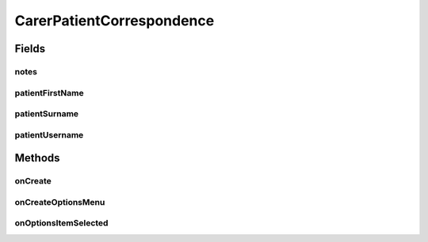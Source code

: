 .. java:import:: android.annotation TargetApi

.. java:import:: android.app ActionBar

.. java:import:: android.app Activity

.. java:import:: android.app ProgressDialog

.. java:import:: android.content Intent

.. java:import:: android.content SharedPreferences

.. java:import:: android.graphics Color

.. java:import:: android.graphics Typeface

.. java:import:: android.os AsyncTask

.. java:import:: android.os Build

.. java:import:: android.os Bundle

.. java:import:: android.os StrictMode

.. java:import:: android.view Menu

.. java:import:: android.view MenuInflater

.. java:import:: android.view MenuItem

.. java:import:: android.view View

.. java:import:: android.widget LinearLayout

.. java:import:: android.widget TableRow

.. java:import:: android.widget TextView

.. java:import:: org.json JSONArray

.. java:import:: org.json JSONException

.. java:import:: org.json JSONObject

.. java:import:: java.util HashMap

CarerPatientCorrespondence
==========================

.. java:package:: justhealth.jhapp
   :noindex:

.. java:type:: public class CarerPatientCorrespondence extends Activity

   Created by Stephen on 06/03/15.

Fields
------
notes
^^^^^

.. java:field::  JSONArray notes
   :outertype: CarerPatientCorrespondence

patientFirstName
^^^^^^^^^^^^^^^^

.. java:field::  String patientFirstName
   :outertype: CarerPatientCorrespondence

patientSurname
^^^^^^^^^^^^^^

.. java:field::  String patientSurname
   :outertype: CarerPatientCorrespondence

patientUsername
^^^^^^^^^^^^^^^

.. java:field::  String patientUsername
   :outertype: CarerPatientCorrespondence

Methods
-------
onCreate
^^^^^^^^

.. java:method:: @TargetApi protected void onCreate(Bundle savedInstanceState)
   :outertype: CarerPatientCorrespondence

   Runs when the page is first loaded. This sets the correct XML layout for the page and sets the action bar. Runs the method to retrieve the notes from the JustHealth API.

   :param savedInstanceState: a bundle if the state of the application was to be saved.

onCreateOptionsMenu
^^^^^^^^^^^^^^^^^^^

.. java:method:: @Override public boolean onCreateOptionsMenu(Menu menu)
   :outertype: CarerPatientCorrespondence

   This creates the action bar menu items

   :param menu: The options menu in which you place your items.
   :return: You must return true for the menu to be displayed; if you return false it will not be shown.

onOptionsItemSelected
^^^^^^^^^^^^^^^^^^^^^

.. java:method:: @Override public boolean onOptionsItemSelected(MenuItem item)
   :outertype: CarerPatientCorrespondence

   This method defines the actions when the menu items are pressed

   :param item: The item that has been pressed
   :return: returns true if the action has been executed.

